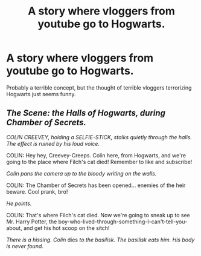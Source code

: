 #+TITLE: A story where vloggers from youtube go to Hogwarts.

* A story where vloggers from youtube go to Hogwarts.
:PROPERTIES:
:Author: Hogwartsgrfindor
:Score: 0
:DateUnix: 1566394561.0
:DateShort: 2019-Aug-21
:FlairText: Prompt
:END:
Probably a terrible concept, but the thought of terrible vloggers terrorizing Hogwarts just seems funny.


** /The Scene: the Halls of Hogwarts, during Chamber of Secrets./

/COLIN CREEVEY, holding a SELFIE-STICK, stalks quietly through the halls. The effect is ruined by his loud voice./

COLIN: Hey hey, Creevey-Creeps. Colin here, from Hogwarts, and we're going to the place where Filch's cat died! Remember to like and subscribe!

/Colin pans the camera up to the bloody writing on the walls./

COLIN: The Chamber of Secrets has been opened... enemies of the heir beware. Cool prank, bro!

/He points./

COLIN: That's where Filch's cat died. Now we're going to sneak up to see Mr. Harry Potter, the boy-who-lived-through-something-I-can't-tell-you-about, and get his hot scoop on the sitch!

/There is a hissing. Colin/ dies /to the basilisk. The basilisk eats him. His body is never found./
:PROPERTIES:
:Author: kenneth1221
:Score: 8
:DateUnix: 1566399091.0
:DateShort: 2019-Aug-21
:END:
